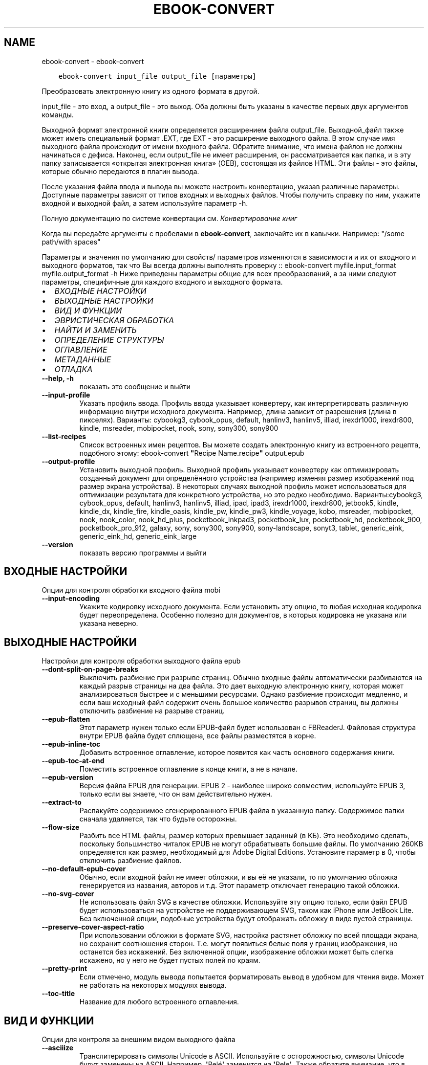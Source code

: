 .\" Man page generated from reStructuredText.
.
.
.nr rst2man-indent-level 0
.
.de1 rstReportMargin
\\$1 \\n[an-margin]
level \\n[rst2man-indent-level]
level margin: \\n[rst2man-indent\\n[rst2man-indent-level]]
-
\\n[rst2man-indent0]
\\n[rst2man-indent1]
\\n[rst2man-indent2]
..
.de1 INDENT
.\" .rstReportMargin pre:
. RS \\$1
. nr rst2man-indent\\n[rst2man-indent-level] \\n[an-margin]
. nr rst2man-indent-level +1
.\" .rstReportMargin post:
..
.de UNINDENT
. RE
.\" indent \\n[an-margin]
.\" old: \\n[rst2man-indent\\n[rst2man-indent-level]]
.nr rst2man-indent-level -1
.\" new: \\n[rst2man-indent\\n[rst2man-indent-level]]
.in \\n[rst2man-indent\\n[rst2man-indent-level]]u
..
.TH "EBOOK-CONVERT" "1" "июля 29, 2022" "6.2.0" "calibre"
.SH NAME
ebook-convert \- ebook-convert
.INDENT 0.0
.INDENT 3.5
.sp
.nf
.ft C
ebook\-convert input_file output_file [параметры]
.ft P
.fi
.UNINDENT
.UNINDENT
.sp
Преобразовать электронную книгу из одного формата в другой.
.sp
input_file \- это вход, а output_file \- это выход. Оба должны быть указаны в качестве первых двух аргументов команды.
.sp
Выходной формат электронной книги определяется расширением файла output_file. Выходной_файл также может иметь специальный формат .EXT, где EXT \- это расширение выходного файла. В этом случае имя выходного файла происходит от имени входного файла. Обратите внимание, что имена файлов не должны начинаться с дефиса. Наконец, если output_file не имеет расширения, он рассматривается как папка, и в эту папку записывается «открытая электронная книга» (OEB), состоящая из файлов HTML. Эти файлы \- это файлы, которые обычно передаются в плагин вывода.
.sp
После указания файла ввода и вывода вы можете настроить конвертацию, указав различные параметры. Доступные параметры зависят от типов входных и выходных файлов. Чтобы получить справку по ним, укажите входной и выходной файл, а затем используйте параметр \-h.
.sp
Полную документацию по системе конвертации см.
\fI\%Конвертирование книг\fP
.sp
Когда вы передаёте аргументы с пробелами в \fBebook\-convert\fP, заключайте их в кавычки. Например: \(dq/some path/with spaces\(dq
.sp
Параметры и значения по умолчанию для свойств/ параметров изменяются в зависимости и их от входного и выходного форматов, так что Вы всегда должны выполнять проверку ::
ebook\-convert myfile.input_format myfile.output_format \-h
Ниже приведены параметры общие для всех преобразований, а за ними следуют параметры, специфичные для каждого входного и выходного формата.
.INDENT 0.0
.IP \(bu 2
\fI\%ВХОДНЫЕ НАСТРОЙКИ\fP
.IP \(bu 2
\fI\%ВЫХОДНЫЕ НАСТРОЙКИ\fP
.IP \(bu 2
\fI\%ВИД И ФУНКЦИИ\fP
.IP \(bu 2
\fI\%ЭВРИСТИЧЕСКАЯ ОБРАБОТКА\fP
.IP \(bu 2
\fI\%НАЙТИ И ЗАМЕНИТЬ\fP
.IP \(bu 2
\fI\%ОПРЕДЕЛЕНИЕ СТРУКТУРЫ\fP
.IP \(bu 2
\fI\%ОГЛАВЛЕНИЕ\fP
.IP \(bu 2
\fI\%МЕТАДАННЫЕ\fP
.IP \(bu 2
\fI\%ОТЛАДКА\fP
.UNINDENT
.INDENT 0.0
.TP
.B \-\-help, \-h
показать это сообщение и выйти
.UNINDENT
.INDENT 0.0
.TP
.B \-\-input\-profile
Указать профиль ввода. Профиль ввода указывает конвертеру, как интерпретировать различную информацию внутри исходного документа. Например, длина зависит от разрешения (длина в пикселях). Варианты: cybookg3, cybook_opus, default, hanlinv3, hanlinv5, illiad, irexdr1000, irexdr800, kindle, msreader, mobipocket, nook, sony, sony300, sony900
.UNINDENT
.INDENT 0.0
.TP
.B \-\-list\-recipes
Список встроенных имен рецептов. Вы можете создать электронную книгу из встроенного рецепта, подобного этому:  ebook\-convert \fB\(dq\fPRecipe Name.recipe\fB\(dq\fP output.epub
.UNINDENT
.INDENT 0.0
.TP
.B \-\-output\-profile
Установить выходной профиль. Выходной профиль указывает конвертеру как оптимизировать созданный документ для определённого устройства (например изменяя размер изображений под размер экрана устройства). В некоторых случаях выходной профиль может использоваться для оптимизации результата для конкретного устройства, но это редко необходимо. Варианты:cybookg3, cybook_opus, default, hanlinv3, hanlinv5, illiad, ipad, ipad3, irexdr1000, irexdr800, jetbook5, kindle, kindle_dx, kindle_fire, kindle_oasis, kindle_pw, kindle_pw3, kindle_voyage, kobo, msreader, mobipocket, nook, nook_color, nook_hd_plus, pocketbook_inkpad3, pocketbook_lux, pocketbook_hd, pocketbook_900, pocketbook_pro_912, galaxy, sony, sony300, sony900, sony\-landscape, sonyt3, tablet, generic_eink, generic_eink_hd, generic_eink_large
.UNINDENT
.INDENT 0.0
.TP
.B \-\-version
показать версию программы и выйти
.UNINDENT
.SH ВХОДНЫЕ НАСТРОЙКИ
.sp
Опции для контроля обработки входного файла mobi
.INDENT 0.0
.TP
.B \-\-input\-encoding
Укажите кодировку исходного документа. Если установить эту опцию, то любая исходная кодировка будет переопределена. Особенно полезно для документов, в которых кодировка не указана или указана неверно.
.UNINDENT
.SH ВЫХОДНЫЕ НАСТРОЙКИ
.sp
Настройки для контроля обработки выходного файла epub
.INDENT 0.0
.TP
.B \-\-dont\-split\-on\-page\-breaks
Выключить разбиение при разрыве страниц. Обычно входные файлы автоматически разбиваются на каждый разрыв страницы на два файла. Это дает выходную электронную книгу, которая может анализироваться быстрее и с меньшими ресурсами. Однако разбиение происходит медленно, и если ваш исходный файл содержит очень большое количество разрывов страниц, вы должны отключить разбиение на разрыве страниц.
.UNINDENT
.INDENT 0.0
.TP
.B \-\-epub\-flatten
Этот параметр нужен только если EPUB\-файл будет использован с FBReaderJ. Файловая структура внутри EPUB файла будет сплющена, все файлы разместятся в корне.
.UNINDENT
.INDENT 0.0
.TP
.B \-\-epub\-inline\-toc
Добавить встроенное оглавление, которое появится как часть основного содержания книги.
.UNINDENT
.INDENT 0.0
.TP
.B \-\-epub\-toc\-at\-end
Поместить встроенное оглавление в конце книги, а не в начале.
.UNINDENT
.INDENT 0.0
.TP
.B \-\-epub\-version
Версия файла EPUB для генерации. EPUB 2 \- наиболее широко совместим, используйте EPUB 3, только если вы знаете, что он вам действительно нужен.
.UNINDENT
.INDENT 0.0
.TP
.B \-\-extract\-to
Распакуйте содержимое сгенерированного EPUB файла в указанную папку. Содержимое папки сначала удаляется, так что будьте осторожны.
.UNINDENT
.INDENT 0.0
.TP
.B \-\-flow\-size
Разбить все HTML файлы, размер которых превышает заданный (в КБ). Это необходимо сделать, поскольку большинство читалок EPUB не могут обрабатывать большие файлы. По умолчанию 260KB определяется как размер, необходимый для Adobe Digital Editions. Установите параметр в 0, чтобы отключить разбиение файлов.
.UNINDENT
.INDENT 0.0
.TP
.B \-\-no\-default\-epub\-cover
Обычно, если входной файл не имеет обложки, и вы её не указали, то по умолчанию обложка генерируется из названия, авторов и т.д. Этот параметр отключает генерацию такой обложки.
.UNINDENT
.INDENT 0.0
.TP
.B \-\-no\-svg\-cover
Не использовать файл SVG в качестве обложки. Используйте эту опцию только, если файл EPUB будет использоваться на устройстве не поддерживающем SVG, таком как iPhone или JetBook Lite. Без включенной опции, подобные устройства будут отображать обложку в виде пустой страницы.
.UNINDENT
.INDENT 0.0
.TP
.B \-\-preserve\-cover\-aspect\-ratio
При использовании обложки в формате SVG, настройка растянет обложку по всей площади экрана, но сохранит соотношения сторон. Т.е. могут появиться белые поля у границ изображения, но останется без искажений. Без включенной опции, изображение обложки может быть слегка искажено, но у него не будет пустых полей по краям.
.UNINDENT
.INDENT 0.0
.TP
.B \-\-pretty\-print
Если отмечено, модуль вывода попытается форматировать вывод в удобном для чтения виде. Может не работать на некоторых модулях вывода.
.UNINDENT
.INDENT 0.0
.TP
.B \-\-toc\-title
Название для любого встроенного оглавления.
.UNINDENT
.SH ВИД И ФУНКЦИИ
.sp
Опции для контроля за внешним видом выходного файла
.INDENT 0.0
.TP
.B \-\-asciiize
Транслитерировать символы Unicode в ASCII. Используйте с осторожностью, символы Unicode будут заменены на ASCII. Например,  \fB\(aq\fPPelé\fB\(aq\fP заменится на \fB\(aq\fPPele\fB\(aq\fP\&. Также обратите внимание, что в случаях, когда существует несколько представлений символа (например, символов, используемых в китайском и японском языках), будет использоваться представление, основанное на текущем языке интерфейса calibre.
.UNINDENT
.INDENT 0.0
.TP
.B \-\-base\-font\-size
Размер базового шрифта в pt. Все размеры шрифтов в выпущенной книге будут перемасштабированы на основе этого размера. Выбирая больший размер, вы можете увеличить шрифты на выходе и наоборот. По умолчанию, когда значение равно нулю, размер базового шрифта выбирается на основе выбранного профиля вывода.
.UNINDENT
.INDENT 0.0
.TP
.B \-\-change\-justification
Изменить выравнивание текста. Значение \fB\(dq\fPВлево\fB\(dq\fP преобразует все выравнивание текста из источника в выравнивание по левому краю (то есть не выравненому). Значение \fB\(dq\fPВыровнять\fB\(dq\fP преобразует весь не выровненный текст в выровненный. Значение \fB\(dq\fPоригинал\fB\(dq\fP (по умолчанию) не изменяет выравнивание в исходном файле. Обратите внимание, что только некоторые выходные форматы поддерживают выравнивание.
.UNINDENT
.INDENT 0.0
.TP
.B \-\-disable\-font\-rescaling
Запретить масштабирование шрифтов.
.UNINDENT
.INDENT 0.0
.TP
.B \-\-embed\-all\-fonts
Встроить каждый шрифт, который содержится в исходном документе, но ещё не встроен. Используемые шрифты \- искать в вашей системе и встроить их, если найдены. Встраивание будет работать только если формат, в который вы конвертируете, поддерживает встраиваемые шрифты. Например EPUB, AZW3, DOCX и PDF. Убедитесь, что у вас есть лицензия на встраиваемые шрифты, используемые в этом документе.
.UNINDENT
.INDENT 0.0
.TP
.B \-\-embed\-font\-family
Встроить определённое семейство шрифтов в книгу. Устанавливает «основной» шрифт книги. Если в исходном документе заданы собственные шрифты, они, вероятно, переопределят основной шрифт. Вы можете использовать опцию фильтрации стилей для удаления шрифтов исходного документа. Заметьте, что встраивание шрифтов работает только с некоторыми выходными форматами, преимущественно EPUB, AZW3 и DOCX.
.UNINDENT
.INDENT 0.0
.TP
.B \-\-expand\-css
По умолчанию calibre будет использовать сокращенную форму для различных свойств CSS, таких как margin, padding, border и т.п. Этот параметр включает использование полной расширенной формы. Обратите внимание, что CSS всегда расширяется при создании файлов EPUB с профилем вывода на Nook, поскольку Nook не может обрабатывать сокращенный CSS.
.UNINDENT
.INDENT 0.0
.TP
.B \-\-extra\-css
Введите путь к таблице стилей CSS или чистый CSS. Эта CSS будет включена в правила стиля исходного файла, поэтому она может быть использована для переопределения этих правил.
.UNINDENT
.INDENT 0.0
.TP
.B \-\-filter\-css
Разделённый запятой список CSS\-свойств, которые должны быть удалены изо всех правил CSS. Это полезно, если настройка одного из стилей мешает ему быть изменённым на вашем устройстве. Например: font\-family, color, margin\-left, margin\-right
.UNINDENT
.INDENT 0.0
.TP
.B \-\-font\-size\-mapping
Сопоставления имён шрифтов и размеров (в пунктах) из CSS. Например, строка настроек выглядит так: 12,12,14,16,18,20,22,24. Это сопоставления для размеров от xx\-small до xx\-large, с последним размером для огромных шрифтов. Алгоритм масштабирования шрифтов использует эти размеры для правильного масштабирования. По умолчанию используются настройки выбранного профиля.
.UNINDENT
.INDENT 0.0
.TP
.B \-\-insert\-blank\-line
Вставить пустую строку между абзацами. Не будет работать, если в исходном документе абзацы (теги <p> или <div>) не используются.
.UNINDENT
.INDENT 0.0
.TP
.B \-\-insert\-blank\-line\-size
Установить высоту вставляемых пустых строк (в em). Высота строк между абзацами будет в два раза превышать заданное значение.
.UNINDENT
.INDENT 0.0
.TP
.B \-\-keep\-ligatures
Сохранить лигатуры в этом входном документе. Лигатура — специальный рендеринг пары символов, таких как ff, fi, fl и так далее. У большинства устройств для чтения электронных книг нет поддержки лигатур в их заданных по умолчанию шрифтах, поэтому они вряд ли отобразятся правильно. По умолчанию, Calibre превратит лигатуру в соответствующую пару нормальных символов. Эта опция сохранит лигатуры.
.UNINDENT
.INDENT 0.0
.TP
.B \-\-line\-height
Высота строки в пунктах. Определяет расстояние между двумя соседними строками текста. Применяется только к элементам, у которых не определена высота строки. В большинстве случаев лучше всего оставлять минимальное значение. По умолчанию никакие действия с высотой строк не производятся.
.UNINDENT
.INDENT 0.0
.TP
.B \-\-linearize\-tables
Некоторые плохо форматированные документы используют таблицы для управления расположением текста на странице. При конвертации этих документов текст зачастую становится неудобочитаемым. Эта опция указывает, что нужно извлекать содержимое из таблиц и представлять его в линейном виде.
.UNINDENT
.INDENT 0.0
.TP
.B \-\-margin\-bottom
Установить нижнюю границу в pt (пунктах). Умолчание \- 5.0. Установка значения меньше нуля приведет к отсутствию границы (настройка полей в исходном документе будет сохранена). Примечание. Ориентированные на страницы форматы, такие как PDF и DOCX, имеют свои собственные настройки полей.
.UNINDENT
.INDENT 0.0
.TP
.B \-\-margin\-left
Установить левую границу в pt (пунктах). Умолчание \- 5.0. Установка значения меньше нуля приведет к отсутствию границы (настройка полей в исходном документе будет сохранена). Примечание. Ориентированные на страницы форматы, такие как PDF и DOCX, имеют свои собственные настройки полей.
.UNINDENT
.INDENT 0.0
.TP
.B \-\-margin\-right
Установить правую границу в pt (пунктах). Умолчание \- 5.0. Установка значения меньше нуля приведет к отсутствию границы (настройка полей в исходном документе будет сохранена). Примечание. Ориентированные на страницы форматы, такие как PDF и DOCX, имеют свои собственные настройки полей.
.UNINDENT
.INDENT 0.0
.TP
.B \-\-margin\-top
Установить верхнюю границу в pt (пунктах). Умолчание \- 5.0. Установка значения меньше нуля приведет к отсутствию границы (настройка полей в исходном документе будет сохранена). Примечание. Ориентированные на страницы форматы, такие как PDF и DOCX, имеют свои собственные настройки полей.
.UNINDENT
.INDENT 0.0
.TP
.B \-\-minimum\-line\-height
Минимальная высота строки в процентах от вычисленного размера шрифта элемента. Calibre позаботится о том, чтобы каждый элемент имел высоту строки не менее заданной, независимо от того, что указано во входящем документе. Для отключения задайте ноль. По умолчанию — 120%. Использование данной настройки предпочтительнее, чем прямое указание высоты строки, кроме случая, когда Вы точно понимаете свои действия. Например, «двойной интервал» получается при значении 240.
.UNINDENT
.INDENT 0.0
.TP
.B \-\-remove\-paragraph\-spacing
Удалить промежутки между абзацами и установить отступ абзаца в 1.5em. Удаление промежутков не будет работать, если в исходном документе абзацы (теги <p> или <div>) не используются.
.UNINDENT
.INDENT 0.0
.TP
.B \-\-remove\-paragraph\-spacing\-indent\-size
Когда Calibre удаляет пустые строки между абзацами, то автоматически расставляет красные строки, чтобы абзацы визуально выделялись. Эта опция устанавливает величину отступа (в em). Если установлена отрицательная величина, используется размер отступа, указанный в документе.
.UNINDENT
.INDENT 0.0
.TP
.B \-\-smarten\-punctuation
Преобразовать обычные кавычки, тире и троеточия к их типографическим эквивалентам. Более подробно, см. \fI\%https://daringfireball.net/projects/smartypants\fP
.UNINDENT
.INDENT 0.0
.TP
.B \-\-subset\-embedded\-fonts
Сократить все внедрённые шрифты. Каждый внедрённый шрифт будет содержать только используемые в документе символы. Это уменьшает размер файла шрифтов. Полезно если вы внедряете объёмный шрифт с большим количеством неиспользуемых символов.
.UNINDENT
.INDENT 0.0
.TP
.B \-\-transform\-css\-rules
Путь к файлу, содержащему правила для преобразования стилей CSS в этой книге. Самый простой способ создать такой файл \- использовать мастер для создания правил в графическом интерфейсе calibre. Получите доступ к нему в разделе Оформление\->Стили трансформации из диалогового окна преобразования. После создания правил вы можете использовать кнопку «Экспорт», чтобы сохранить их в файле.
.UNINDENT
.INDENT 0.0
.TP
.B \-\-transform\-html\-rules
Путь к файлу, содержащему правила трансформации HTML в этой книге. Простейший способ создать такой файл \- использовать мастер для создания правил в графическом интерфейсе calibre. Доступ к нему можно получить в разделе «Внешний вид \- Преобразование HTML» диалогового окна конвертации. После создания правил вы можете использовать кнопку «Экспорт», чтобы сохранить их в файл.
.UNINDENT
.INDENT 0.0
.TP
.B \-\-unsmarten\-punctuation
Преобразовать нестандартные кавычки, тире и многоточия в их обычные эквиваленты.
.UNINDENT
.SH ЭВРИСТИЧЕСКАЯ ОБРАБОТКА
.sp
Изменить текст документа и структуру используя общие шаблоны. По умолчанию выключено. Используйте \-\-enable\-heuristics чтобы включить. Отдельные действия могут быть отключены с помощью настройки \-\-disable\-
.nf
*
.fi
\&.
.INDENT 0.0
.TP
.B \-\-disable\-dehyphenate
Анализировать переносы слов в документе. В качестве словаря для определения, оставить или убрать перенос, используется сам документ.
.UNINDENT
.INDENT 0.0
.TP
.B \-\-disable\-delete\-blank\-paragraphs
Убрать пустые абзацы, когда они встречаются между другими абзацами
.UNINDENT
.INDENT 0.0
.TP
.B \-\-disable\-fix\-indents
Преобразовать отступы, состоящие из повторяющихся неразрывных пробелов, в CSS\-отступы.
.UNINDENT
.INDENT 0.0
.TP
.B \-\-disable\-format\-scene\-breaks
Выравненные по левому краю разрывы сцены выравниваются по центру. Заменяет мягкий разрыв сцены из нескольких пустых линий на горизонтальные линии.
.UNINDENT
.INDENT 0.0
.TP
.B \-\-disable\-italicize\-common\-cases
Искать общие слова и шаблоны, обозначающие курсив, и преобразовывать в курсивное написание.
.UNINDENT
.INDENT 0.0
.TP
.B \-\-disable\-markup\-chapter\-headings
Определять неформатированные заголовки разделов и подзаголовки. Менять их на теги h2 и h3. Эта настройка не создаёт оглавление, но может быть использована совместно с функцией определения структуры для его создания.
.UNINDENT
.INDENT 0.0
.TP
.B \-\-disable\-renumber\-headings
Искать последовательные вхождения тегов <h1> или <h2>. Теги перенумеровываются, чтобы предотвратить разбиение заголовков разделов посередине.
.UNINDENT
.INDENT 0.0
.TP
.B \-\-disable\-unwrap\-lines
Отмена переноса строк с учётом знаков препинания и другой информации о форматировании.
.UNINDENT
.INDENT 0.0
.TP
.B \-\-enable\-heuristics
Разрешить эвристическую обработку. Эту опцию нужно включить для выполнения любого вида эвристической обработки.
.UNINDENT
.INDENT 0.0
.TP
.B \-\-html\-unwrap\-factor
Коэффициент для определения длины, при которой строка должна быть соединена. Допускаются десятичные значения между 0 и 1. Значение по умолчанию составляет 0,4, чуть меньше средней длины строки. Если только несколько строк в документе требуют соединения, то это значение должно быть уменьшено.
.UNINDENT
.INDENT 0.0
.TP
.B \-\-replace\-scene\-breaks
Заменить разрывы сцен определённым текстом. По умолчанию используется текст из входного документа.
.UNINDENT
.SH НАЙТИ И ЗАМЕНИТЬ
.sp
Изменить содержание и структуру документа используя пользовательский шаблон.
.INDENT 0.0
.TP
.B \-\-search\-replace
Путь к файлу, содержащему регулярные выражения для  поиска и замены. Файл должен содержать чередующиеся строки регулярного выражения, за которым следует шаблон замены (который может быть пустой строкой). Регулярное выражение должно быть в синтаксисе regex Python, и файл должен быть в кодировке UTF\-8.
.UNINDENT
.INDENT 0.0
.TP
.B \-\-sr1\-replace
Текст, на который будут заменяться найденные тексты, соответствующие первому выражению поиска.
.UNINDENT
.INDENT 0.0
.TP
.B \-\-sr1\-search
Шаблон поиска (регулярное выражение), заменяемый на первый текст замены.
.UNINDENT
.INDENT 0.0
.TP
.B \-\-sr2\-replace
Текст, на который будут заменяться найденные тексты, соответствующие второму выражению поиска.
.UNINDENT
.INDENT 0.0
.TP
.B \-\-sr2\-search
Шаблон поиска (регулярное выражение), заменяемый на второй текст замены.
.UNINDENT
.INDENT 0.0
.TP
.B \-\-sr3\-replace
Текст, на который будут заменяться найденные тексты, соответствующие третьему выражению поиска.
.UNINDENT
.INDENT 0.0
.TP
.B \-\-sr3\-search
Шаблон поиска (регулярное выражение), заменяемый на третий текст замены.
.UNINDENT
.SH ОПРЕДЕЛЕНИЕ СТРУКТУРЫ
.sp
Управление автоопределением структуры документа.
.INDENT 0.0
.TP
.B \-\-chapter
Выражение XPath для определения названий глав. По умолчанию следует учитывать теги <h1> или <h2>, содержащие слова \fB\(dq\fPchapter\fB\(dq\fP, \fB\(dq\fPbook\fB\(dq\fP, \fB\(dq\fPsection\fB\(dq\fP, \fB\(dq\fPprologue\fB\(dq\fP, \fB\(dq\fPepilogue\fB\(dq\fP или \fB\(dq\fPpart\fB\(dq\fP\&. В качестве заголовков глав, а также любых тегов, которые имеют класс=\fB\(dq\fPchapter\fB\(dq\fP\&. Используемое выражение должно оценивать список элементов. Чтобы отключить обнаружение глав, используйте выражение \fB\(dq\fP/\fB\(dq\fP\&. Более подробную информацию об использовании этой функции см. В учебнике по XPath в руководстве пользователя calibre.
.UNINDENT
.INDENT 0.0
.TP
.B \-\-chapter\-mark
Указать, как помечать найденные главы. Значение «pagebreak» будет вставлять разрывы страниц после глав. Значение «rule» будет вставлять горизонтальную линию перед главами. Значение «none» отключит разметку глав, а значение «both» будет вставлять и разрывы страниц, и пустые строки.
.UNINDENT
.INDENT 0.0
.TP
.B \-\-disable\-remove\-fake\-margins
В некоторых документах поля страницы задаются с помощью установки левого и правого поля для каждого отдельного абзаца. Calibre постарается найти и удалить такие поля. Иногда это может привести к удалению тех полей, которые удалять не следует. В таком случае вы можете отключить удаление.
.UNINDENT
.INDENT 0.0
.TP
.B \-\-insert\-metadata
Вставить метаданные книги в начале книги. Это полезно, если ваша читалка не поддерживает отображение/поиск метаданных напрямую.
.UNINDENT
.INDENT 0.0
.TP
.B \-\-page\-breaks\-before
XPath\-выражение. Разрывы страниц вставляются перед указанными элементами. Для отключения выражения используйте : /
.UNINDENT
.INDENT 0.0
.TP
.B \-\-prefer\-metadata\-cover
Использовать обложку, полученную из исходного файла, вместо заданной.
.UNINDENT
.INDENT 0.0
.TP
.B \-\-remove\-first\-image
Удалить первое изображение из входной электронной книги. Полезно, если входной документ имеет изображение, которое не обозначено как обложка. В этом случае, если вы установите обложку в calibre, выходной документ будет иметь две обложки, если вы не укажете эту опцию.
.UNINDENT
.INDENT 0.0
.TP
.B \-\-start\-reading\-at
Выражение XPath для определения местоположения в документе, с которого следует начать чтение. Некоторые читалки (в первую очередь Kindle) используют это местоположение в качестве позиции для открытия книги. Дополнительную информацию об этой функции см. в учебнике по XPath в руководстве пользователя calibre.
.UNINDENT
.SH ОГЛАВЛЕНИЕ
.sp
Управление автоматическим созданием оглавления. По умолчанию, если в исходном файле есть оглавление, оно предпочитается созданному автоматически.
.INDENT 0.0
.TP
.B \-\-duplicate\-links\-in\-toc
Разрешить дублирующиеся записи при создании оглавления из ссылок в исходном документе, т. е. разрешить записи с одинаковым текстом, если они указывают на разные места.
.UNINDENT
.INDENT 0.0
.TP
.B \-\-level1\-toc
XPath\-выражение, которое определяет все теги, которые должны быть добавлены в оглавление на первом уровне. Если эта опция определена, то она имеет преимущество над другими видами автоматического обнаружения. Смотрите инструкцию к XPath в руководстве пользователя Calibre, чтобы увидеть примеры.
.UNINDENT
.INDENT 0.0
.TP
.B \-\-level2\-toc
XPath\-выражение, которое определяет все теги, которые должны быть добавлены в оглавление на втором уровне. Каждая запись добавляется под записью предыдущего уровня. Смотрите инструкцию к XPath в руководстве пользователя Calibre, чтобы увидеть примеры.
.UNINDENT
.INDENT 0.0
.TP
.B \-\-level3\-toc
XPath\-выражение, которое определяет все теги, которые должны быть добавлены в оглавление на третьем уровне. Каждая запись добавляется под записью предыдущего уровня. Смотрите инструкцию к XPath в руководстве пользователя Calibre, чтобы увидеть примеры.
.UNINDENT
.INDENT 0.0
.TP
.B \-\-max\-toc\-links
Максимальное количество ссылок, вносимых в оглавление. Поставьте 0 для отключения. По умолчанию 50. Ссылки добавляются в оглавление только если количество найденных глав меньше порогового.
.UNINDENT
.INDENT 0.0
.TP
.B \-\-no\-chapters\-in\-toc
Не добавлять автоматически определённые главы в содержание.
.UNINDENT
.INDENT 0.0
.TP
.B \-\-toc\-filter
Удалить из оглавления записи, названия которых соответствуют указанному регулярному выражению. Удалятся также все дочерние элементы таких записей.
.UNINDENT
.INDENT 0.0
.TP
.B \-\-toc\-threshold
Если обнаружено меньшее число глав, чем указано, то ссылки добавляются в содержание. По умолчанию: 6
.UNINDENT
.INDENT 0.0
.TP
.B \-\-use\-auto\-toc
Обычно, если в исходном файле уже есть оглавление, оно предпочитается созданному автоматически. С этой опцией всегда используется автоматически созданное оглавление.
.UNINDENT
.SH МЕТАДАННЫЕ
.sp
Настройки для установки метаданных выходного файла
.INDENT 0.0
.TP
.B \-\-author\-sort
Строка, используемая при сортировке по авторам.
.UNINDENT
.INDENT 0.0
.TP
.B \-\-authors
Указать авторов. Несколько авторов должны быть разделены амперсандами (&).
.UNINDENT
.INDENT 0.0
.TP
.B \-\-book\-producer
Установить создателя книги.
.UNINDENT
.INDENT 0.0
.TP
.B \-\-comments
Установить описание электронной книги.
.UNINDENT
.INDENT 0.0
.TP
.B \-\-cover
Установить обложку для указанного файла или URL
.UNINDENT
.INDENT 0.0
.TP
.B \-\-isbn
Указать ISBN книги.
.UNINDENT
.INDENT 0.0
.TP
.B \-\-language
Установить язык.
.UNINDENT
.INDENT 0.0
.TP
.B \-\-pubdate
Установить дату публикации (предполагается, что дата соответствует местному часовому поясу, если не задано)
.UNINDENT
.INDENT 0.0
.TP
.B \-\-publisher
Установить издателя электронной книги.
.UNINDENT
.INDENT 0.0
.TP
.B \-\-rating
Поставьте оценку. Должна быть числом от 1 до 5.
.UNINDENT
.INDENT 0.0
.TP
.B \-\-read\-metadata\-from\-opf, \-\-from\-opf, \-m
Прочитать метаданные из указанного OPF\-файла. Метаданные, прочитанные таким образом, заменят все метаданные исходного документа
.UNINDENT
.INDENT 0.0
.TP
.B \-\-series
Установить серию этой электронной книги.
.UNINDENT
.INDENT 0.0
.TP
.B \-\-series\-index
Указать номер книги в серии.
.UNINDENT
.INDENT 0.0
.TP
.B \-\-tags
Указать теги для книги. Должны быть разделены запятыми.
.UNINDENT
.INDENT 0.0
.TP
.B \-\-timestamp
Установить дату книги (больше нигде не используется)
.UNINDENT
.INDENT 0.0
.TP
.B \-\-title
Указать название.
.UNINDENT
.INDENT 0.0
.TP
.B \-\-title\-sort
Версия названия, используемая для сортировки.
.UNINDENT
.SH ОТЛАДКА
.sp
Настройки для облегчения отладки преобразования
.INDENT 0.0
.TP
.B \-\-debug\-pipeline, \-d
Сохранить вывод из разных этапов конвейера конвертации в указанную папку. Полезно, если вы не уверены, на каком этапе процесса конвертации возникает ошибка.
.UNINDENT
.INDENT 0.0
.TP
.B \-\-verbose, \-v
Уровень детальности. Используйте несколько раз для большей детальности. Использование дважды приведёт к максимальной детальности, единожды \- к средней и ни разу \- к наименьшей детальности.
.UNINDENT
.SH AUTHOR
Kovid Goyal
.SH COPYRIGHT
Kovid Goyal
.\" Generated by docutils manpage writer.
.
